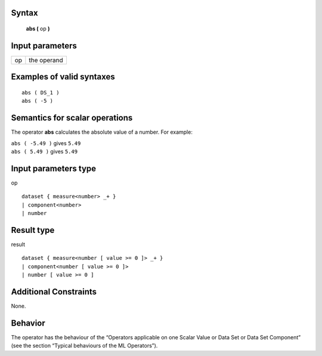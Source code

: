 ------
Syntax
------

    **abs (** op **)**

----------------
Input parameters
----------------
.. list-table::

   * - op
     - the operand

------------------------------------
Examples of valid syntaxes
------------------------------------
::

    abs ( DS_1 )
    abs ( -5 )

------------------------------------
Semantics  for scalar operations
------------------------------------
The operator **abs** calculates the absolute value of a number.
For example: 

| ``abs ( -5.49 )`` gives ``5.49``
| ``abs ( 5.49 )`` gives ``5.49``

-----------------------------
Input parameters type
-----------------------------
op ::

    dataset { measure<number> _+ }
    | component<number>
    | number

-----------------------------
Result type
-----------------------------
result ::

    dataset { measure<number [ value >= 0 ]> _+ }
    | component<number [ value >= 0 ]>
    | number [ value >= 0 ]

-----------------------------
Additional Constraints
-----------------------------
None.

--------
Behavior
--------

The operator has the behaviour of the “Operators applicable on one Scalar Value or Data Set or Data Set
Component” (see the section “Typical behaviours of the ML Operators”).
